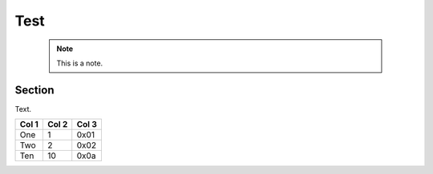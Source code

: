 
Test
====

  .. note:: This is a note.


Section
-------

Text.

======= ======= =====
Col 1   Col 2   Col 3
======= ======= =====
One     1       0x01
Two     2       0x02
Ten     10      0x0a
======= ======= =====
